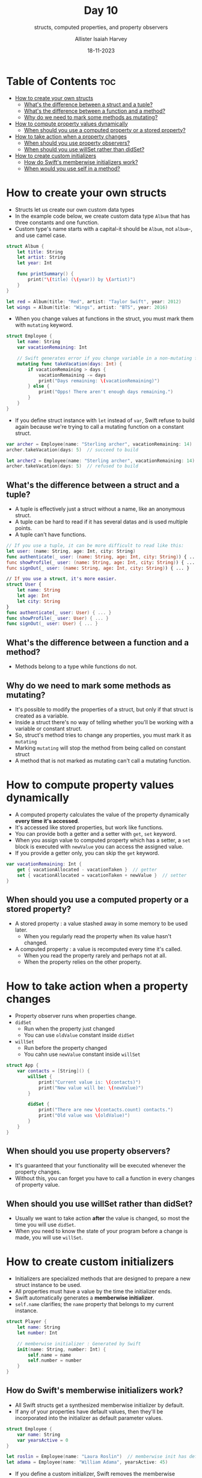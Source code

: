 #+title: Day 10
#+subtitle: structs, computed properties, and property observers
#+author: Allister Isaiah Harvey
#+date: 18-11-2023
#+property: header-args :tangle Day10.swift
#+babel: :session *swift* :cache yes :tangle yes
#+startup: showeverything
#+options: toc:3

* Table of Contents :toc:
- [[#how-to-create-your-own-structs][How to create your own structs]]
  - [[#whats-the-difference-between-a-struct-and-a-tuple][What's the difference between a struct and a tuple?]]
  - [[#whats-the-difference-between-a-function-and-a-method][What's the difference between a function and a method?]]
  - [[#why-do-we-need-to-mark-some-methods-as-mutating][Why do we need to mark some methods as mutating?]]
- [[#how-to-compute-property-values-dynamically][How to compute property values dynamically]]
  - [[#when-should-you-use-a-computed-property-or-a-stored-property][When should you use a computed property or a stored property?]]
- [[#how-to-take-action-when-a-property-changes][How to take action when a property changes]]
  - [[#when-should-you-use-property-observers][When should you use property observers?]]
  - [[#when-should-you-use-willset-rather-than-didset][When should you use willSet rather than didSet?]]
- [[#how-to-create-custom-initializers][How to create custom initializers]]
  - [[#how-do-swifts-memberwise-initializers-work][How do Swift's memberwise initializers work?]]
  - [[#when-would-you-use-self-in-a-method][When would you use self in a method?]]

* How to create your own structs

- Structs let us create our own custom data types
- In the example code below, we create custom data type ~Album~ that has three constants and one function.
- Custom type's name starts with a capital-it should be ~Album~, not ~album~-, and use camel case.

#+begin_src swift
struct Album {
    let title: String
    let artist: String
    let year: Int

    func printSummary() {
        print("\(title) (\(year)) by \(artist)")
    }
}

let red = Album(title: "Red", artist: "Taylor Swift", year: 2012)
let wings = Album(title: "Wings", artist: "BTS", year: 2016)
#+end_src

- When you change values at functions in the struct, you must mark them with ~mutating~ keyword.

#+begin_src swift :tangle no
struct Employee {
    let name: String
    var vacationRemaining: Int

    // Swift generates error if you change variable in a non-mutating function
    mutating func takeVacation(days: Int) {
        if vacationRemaining > days {
            vacationRemaining -= days
            print("Days remaining: \(vacationRemaining)")
        } else {
            print("Opps! There aren't enough days remaining.")
        }
    }
}
#+end_src

- If you define struct instance with ~let~ instead of ~var~, Swift refuse to build again because we're trying to call a mutating function on a constant struct.

#+begin_src swift :tangle no
var archer = Employee(name: "Sterling archer", vacationRemaining: 14)
archer.takeVacation(days: 5)  // succeed to build

let archer2 = Employee(name: "Sterling archer", vacationRemaining: 14)
archer.takeVacation(days: 5)  // refused to build
#+end_src

** What's the difference between a struct and a tuple?

- A tuple is effectively just a struct without a name, like an anonymous struct.
- A tuple can be hard to read if it has several datas and is used multiple points.
- A tuple can't have functions.

#+begin_src swift :tangle no
// If you use a tuple, it can be more difficult to read like this:
let user: (name: String, age: Int, city: String)
func authenticate(_ user: (name: String, age: Int, city: String)) { ... }
func showProfile(_ user: (name: String, age: Int, city: String)) { ... }
func signOut(_ user: (name: String, age: Int, city: String)) { ... }

// If you use a struct, it's more easier.
struct User {
    let name: String
    let age: Int
    let city: String
}
func authenticate(_ user: User) { ... }
func showProfile(_ user: User) { ... }
func signOut(_ user: User) { ... }
#+end_src

** What's the difference between a function and a method?

- Methods belong to a type while functions do not.

** Why do we need to mark some methods as mutating?

- It's possible to modify the properties of a struct, but only if that struct is created as a variable.
- Inside a struct there's no way of telling whether you'll be working with a variable or constant struct.
- So, struct's method tries to change any properties, you must mark it as ~mutating~
- Marking ~mutating~ will stop the method from being called on constant struct
- A method that is not marked as mutating can't call a mutating function.

* How to compute property values dynamically

- A computed property calculates the value of the property dynamically *every time it's accessed*.
- It's accessed like stored properties, but work like functions.
- You can provide both a getter and a setter with ~get~, ~set~ keyword.
- When you assign value to computed property which has a setter, a ~set~ block is executed with ~newValue~ you can access the assigned value. 
- If you provide a getter only, you can skip the ~get~ keyword.

#+begin_src swift :tangle no
var vacationRemaining: Int {
    get { vacationAllocated - vacationTaken }  // getter
    set { vacationAllocated = vacationTaken + newValue }  // setter
}
#+end_src

** When should you use a computed property or a stored property?

- A stored property : a value stashed away in some memory to be used later.
    - When you regularly read the property when its value hasn't changed.
- A computed property : a value is recomputed every time it's called.
    - When you read the property rarely and perhaps not at all.
    - When the property relies on the other property.

* How to take action when a property changes

- Property observer runs when properties change.
- ~didSet~
    - Run when the property just changed
    - You can use ~oldValue~ constant inside ~didSet~
- ~willSet~
    - Run before the property changed
    - You cahn use ~newValue~ constant inside ~willSet~

#+begin_src swift
struct App {
    var contacts = [String]() {
        willSet {
            print("Current value is: \(contacts)")
            print("New value will be: \(newValue)")
        }

        didSet {
            print("There are new \(contacts.count) contacts.")
            print("Old value was \(oldValue)")
        }
    }
}
#+end_src

** When should you use property observers?

- It's guaranteed that your functionality will be executed whenever the property changes.
- Without this, you can forget you have to call a function in every changes of property value.

** When should you use willSet rather than didSet?

- Usually we want to take action **after** the value is changed, so most the time you will use ~didSet~.
- When you need to know the state of your program before a change is made, you will use ~willSet~.

* How to create custom initializers

- Initializers are specialized methods that are designed to prepare a new struct instance to be used.
- All properties must have a value by the time the initializer ends.
- Swift automatically generates a *memberwise initializer*.
- ~self.name~ clarifies; the ~name~ property that belongs to my current instance.

#+begin_src swift
struct Player {
    let name: String
    let number: Int

    // memberwise initializer : Generated by Swift
    init(name: String, number: Int) {
        self.name = name
        self.number = number
    }
}
#+end_src

** How do Swift's memberwise initializers work?

- All Swift structs get a synthesized memberwise initializer by default.
- If any of your properties have default values, then they'll be incorporated into the initializer as default parameter values.

#+begin_src swift :tangle no
struct Employee {
    var name: String
    var yearsActive = 0
}

let roslin = Employee(name: "Laura Roslin")  // memberwise init has default value for `yearsActive` property
let adama = Employee(name: "William Adama", yearsActive: 45)
#+end_src

- If you define a custom initializer, Swift removes the memberwise initializer.
- If you define a custom initializer in extension, you still can use default memberwise initializer.

#+begin_src swift :tangle no
struct Employee {
    var name: String
    var yearsActive = 0

    init() {
        self.name = "Anonymous"
        print("Creating an anonymous employee...")
    }
}

let anonymous = Employee()  // Use custom initializer
let roslin = Employee(name: "Laura Roslin")  // You can't use memberwise initializer any more.
#+end_src

** When would you use self in a method?

- ~self~ : the current instance of a struct
- If you're likely to want parameter names that match the property names of your type.

#+begin_src swift
struct Student {
    var name: String
    var bestFriend: String

    init(name: String, bestFriend: String) {
        // Avoiding the conflict of the same property name
        self.name = name
        self.bestFriend = bestFriend
    }
}
#+end_src
